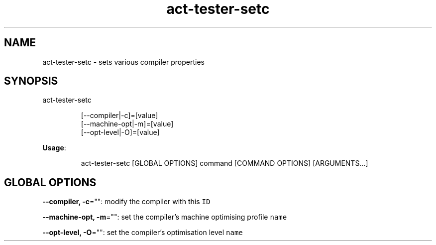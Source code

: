 .nh
.TH act\-tester\-setc 8

.SH NAME
.PP
act\-tester\-setc \- sets various compiler properties


.SH SYNOPSIS
.PP
act\-tester\-setc

.PP
.RS

.nf
[\-\-compiler|\-c]=[value]
[\-\-machine\-opt|\-m]=[value]
[\-\-opt\-level|\-O]=[value]

.fi
.RE

.PP
\fBUsage\fP:

.PP
.RS

.nf
act\-tester\-setc [GLOBAL OPTIONS] command [COMMAND OPTIONS] [ARGUMENTS...]

.fi
.RE


.SH GLOBAL OPTIONS
.PP
\fB\-\-compiler, \-c\fP="": modify the compiler with this \fB\fCID\fR

.PP
\fB\-\-machine\-opt, \-m\fP="": set the compiler's machine optimising profile \fB\fCname\fR

.PP
\fB\-\-opt\-level, \-O\fP="": set the compiler's optimisation level \fB\fCname\fR
